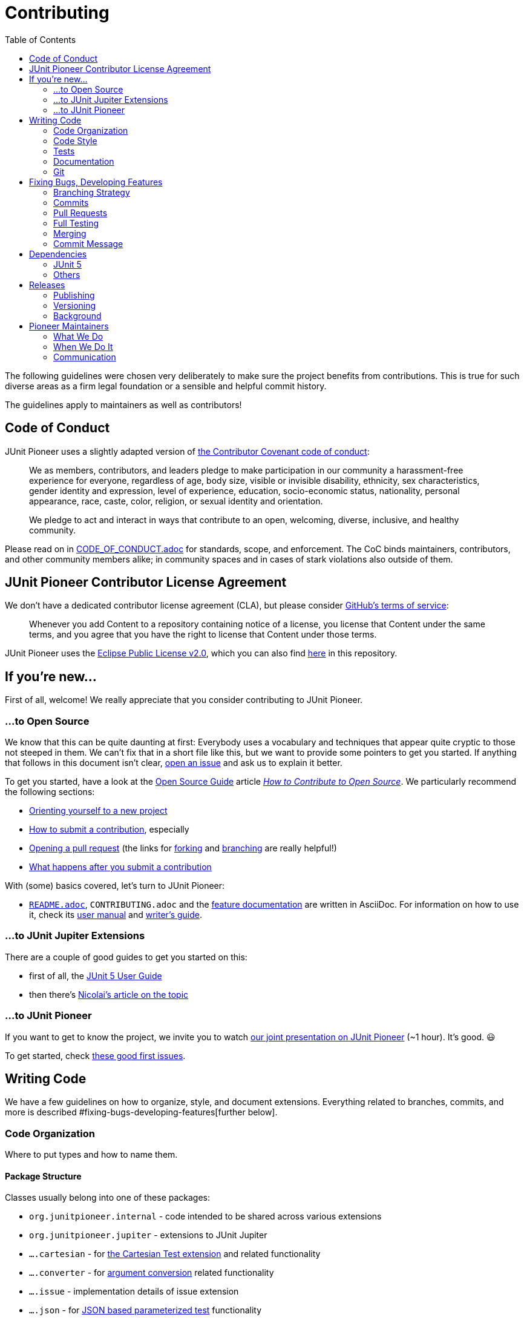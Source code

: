 = Contributing
:toc:
:sectanchors:

The following guidelines were chosen very deliberately to make sure the project benefits from contributions.
This is true for such diverse areas as a firm legal foundation or a sensible and helpful commit history.

The guidelines apply to maintainers as well as contributors!

== Code of Conduct

JUnit Pioneer uses a slightly adapted version of https://www.contributor-covenant.org/[the Contributor Covenant code of conduct]:

> We as members, contributors, and leaders pledge to make participation in our community a harassment-free experience for everyone, regardless of age, body size, visible or invisible disability, ethnicity, sex characteristics, gender identity and expression, level of experience, education, socio-economic status, nationality, personal appearance, race, caste, color, religion, or sexual identity and orientation.
>
> We pledge to act and interact in ways that contribute to an open, welcoming, diverse, inclusive, and healthy community.

Please read on in link:CODE_OF_CONDUCT.adoc[CODE_OF_CONDUCT.adoc] for standards, scope, and enforcement.
The CoC binds maintainers, contributors, and other community members alike; in community spaces and in cases of stark violations also outside of them.

== JUnit Pioneer Contributor License Agreement

We don't have a dedicated contributor license agreement (CLA), but please consider https://docs.github.com/en/site-policy/github-terms/github-terms-of-service#6-contributions-under-repository-license[GitHub's terms of service]:

> Whenever you add Content to a repository containing notice of a license, you license that Content under the same terms, and you agree that you have the right to license that Content under those terms.

JUnit Pioneer uses the https://eclipse.org/legal/epl-2.0/[Eclipse Public License v2.0], which you can also find https://github.com/junit-pioneer/junit-pioneer/blob/main/LICENSE.adoc[here] in this repository.

== If you're new...

First of all, welcome!
We really appreciate that you consider contributing to JUnit Pioneer.

=== ...to Open Source

We know that this can be quite daunting at first:
Everybody uses a vocabulary and techniques that appear quite cryptic to those not steeped in them.
We can't fix that in a short file like this, but we want to provide some pointers to get you started.
If anything that follows in this document isn't clear, https://github.com/junit-pioneer/junit-pioneer/issues/new/choose[open an issue] and ask us to explain it better.

To get you started, have a look at the https://opensource.guide/[Open Source Guide] article https://opensource.guide/how-to-contribute/[_How to Contribute to Open Source_].
We particularly recommend the following sections:

* https://opensource.guide/how-to-contribute/#orienting-yourself-to-a-new-project[Orienting yourself to a new project]
* https://opensource.guide/how-to-contribute/#how-to-submit-a-contribution[How to submit a contribution], especially
* https://opensource.guide/how-to-contribute/#opening-a-pull-request[Opening a pull request] (the links for https://guides.github.com/activities/forking/[forking] and https://guides.github.com/introduction/flow/[branching] are really helpful!)
* https://opensource.guide/how-to-contribute/#what-happens-after-you-submit-a-contribution[What happens after you submit a contribution]

With (some) basics covered, let's turn to JUnit Pioneer:

* link:README.adoc[`README.adoc`], `CONTRIBUTING.adoc` and the link:#Documentation[feature documentation] are written in AsciiDoc.
For information on how to use it, check its https://asciidoctor.org/docs/user-manual/[user manual] and https://asciidoctor.org/docs/asciidoc-writers-guide/[writer's guide].


=== ...to JUnit Jupiter Extensions

There are a couple of good guides to get you started on this:

* first of all, the https://junit.org/junit5/docs/current/user-guide/#extensions[JUnit 5 User Guide]
* then there's https://nipafx.dev/junit-5-extension-model/[Nicolai's article on the topic]

=== ...to JUnit Pioneer

If you want to get to know the project, we invite you to watch https://www.youtube.com/watch?v=6OBWn3_a0JQ[our joint presentation on JUnit Pioneer] (~1 hour).
It's good. 😃

To get started, check https://github.com/junit-pioneer/junit-pioneer/contribute[these good first issues].

== Writing Code

We have a few guidelines on how to organize, style, and document extensions.
Everything related to branches, commits, and more is described #fixing-bugs-developing-features[further below].

=== Code Organization

Where to put types and how to name them.

==== Package Structure

Classes usually belong into one of these packages:

* `org.junitpioneer.internal` - code intended to be shared across various extensions
* `org.junitpioneer.jupiter` - extensions to JUnit Jupiter
* `....cartesian` - for https://junit-pioneer.org/docs/cartesian-product/[the Cartesian Test extension] and related functionality
* `....converter` - for https://junit.org/junit5/docs/current/user-guide/#writing-tests-parameterized-tests-argument-conversion-explicit[argument conversion] related functionality
* `....issue` - implementation details of issue extension
* `....json` - for https://junit-pioneer.org/docs/json-argument-source/[JSON based parameterized test] functionality
* `....params` - extensions for Jupiter's `@ParameterizedTest`
* `....resource` - for https://junit-pioneer.org/docs/resources/[the Resource extension] and related functionality
* `org.junitpioneer.vintage` - extensions to older JUnit versions

If none of them is a good fit, we'll find one together.

==== Annotations

Many extensions will come with their own annotations.
These have to be top-level types, i.e. they have to be in their own source file with the annotation's name.
If an annotation is repeatable (e.g. `@ReportEntry`), the containing annotation (`ReportEntries`) must be placed in the same file as the repeatable annotation itself (`ReportEntry.java`).

==== Extension Classes

Classes implementing an extension's functionality should reflect that in their name:

* if a class (indirectly) implements `Extension`, it should end with that word
* if a class (indirectly) implements `ArgumentsProvider`, `ParameterResolver` or `InvocationContext`, `ArgumentConverter`, it should end with that word

Note _should_, not _must_ - there can be exceptions if well argued.

==== Extension Scopes

Consider the following:

[source,java]
----
@YourExtension
class MyTests {

	@Test
	void testFoo() { /* ... */ }

	@Test
	void testBar() { /* ... */ }

}
----

You might ask yourself: should `@YourExtension` run

1. once before/after all tests (meaning it "brackets" the test class, typically via https://junit.org/junit5/docs/current/api/org.junit.jupiter.api/org/junit/jupiter/api/extension/BeforeAllCallback.html[`BeforeAllCallback`] / https://junit.org/junit5/docs/current/api/org.junit.jupiter.api/org/junit/jupiter/api/extension/AfterAllCallback.html[`AfterAllCallback`]) or
2. once before/after each test (meaning it "brackets" each test method, typically via https://junit.org/junit5/docs/current/api/org.junit.jupiter.api/org/junit/jupiter/api/extension/BeforeEachCallback.html[`BeforeEachCallback`] / https://junit.org/junit5/docs/current/api/org.junit.jupiter.api/org/junit/jupiter/api/extension/AfterEachCallback.html[`AfterEachCallback`])?

We decided to _default_ to option 2, particularly for extensions that set and reset state (often global state like `DefaultLocaleExtension` and `DefaultTimezoneExtension`), as we believe this is less error-prone and covers more common use cases.
Furthermore, we want to guarantee consistent behavior across different extensions.

This, however, is just a default.
`@YourExtension` is free to diverge if it makes sense.

==== Namespaces

Interacting with https://junit.org/junit5/docs/current/user-guide/#extensions-keeping-state[Jupiter's extension `Store`] requires a `Namespace` instance.
These should always be created from a class as follows:

[source,java]
----
private static final Namespace NAMESPACE = Namespace.create(YourExtension.class);
----

It usually makes sense to store them in a static final field.

=== Code Style

How to write the code itself.

==== `Optional`
https://nipafx.dev/intention-revealing-code-java-8-optional/[There shall be no `null` - use `Optional` instead]:

* design code to avoid optionality wherever feasibly possible
* in all remaining cases, prefer `Optional` over `null`

==== Reusability

We strive to make our extensions reusable and extensible.

A key ingredient in that is making sure that annotations work as meta-annotations (i.e. users can apply _our_ annotations to _their_ annotations and our extensions still work).
To achieve this, apply `@Target({ ElementType.ANNOTATION_TYPE })` to annotations and prefer `org.junitpioneer.internal.PioneerAnnotationUtils` and `org.junit.platform.commons.support.AnnotationSupport` when searching for annotations.

Another aspect is that annotations that apply to classes (i.e. those marked with `@Target({ ElementType.TYPE })`) should be inherited by subclasses.
For that, also add the annotation `@Inherited`.

**NOTE**:
`ElementType.TYPE` includes annotations, so there's no need to apply it _and_ `ElementType.ANNOTATION_TYPE`.

==== Thread-safety

It must be safe to use Pioneer's extensions in a test suite that is executed in parallel.
To that end it is necessary to understand https://junit.org/junit5/docs/current/user-guide/#writing-tests-parallel-execution[JUnit Jupiter's parallel execution], particularly https://junit.org/junit5/docs/current/user-guide/#writing-tests-parallel-execution-synchronization[the synchronization mechanisms it offers]: `@Execution` and `@ResourceLock`.

For extensions touching global state (like default locales or environment variables), we've chosen the following approach:

* the extension acquires a read/write lock to the global resource (this prevents extended tests from running in parallel)
* we offer a `@Writes...` annotation that does the same thing, so users can annotate their tests that write to the same resource and prevent them from running in parallel with each other and with extended tests
* we offer a `@Reads...` annotation that acquires read access to the same lock, so users can make sure such tests do not run in parallel with tests that write to the same resource (they can run in parallel with one another, though)

To have a better chance to discover threading-related problems in our extensions, we parallelize our own tests (configured in src/test/resources/junit-platform.properties[`junit-platform.properties`]) .
Ideally, we'd like to run them in parallel _across_ and _within_ top-level classes, but unfortunately, https://github.com/junit-pioneer/junit-pioneer/pull/253#issuecomment-665235062[this leads to problems] when some test setups change global state (like the security manager) that other tests rely on.
As we see it, the solution would be to force such tests onto a single thread, but https://github.com/junit-team/junit5/issues/2142[Jupiter has no such feature, yet].
While a homegrown solution https://github.com/junit-team/junit5/issues/2142#issuecomment-668409251[is possible], we wait for the discussion to resolve.
We hence do not parallelize across top-level classes - just within.

Most extensions verify their configuration at some point.
It helps with writing parallel tests for them if they do not change global state until the configuration is verified.
That particularly applies to "store in beforeEach - restore in afterEach"-extensions!
If they fail after "store", they will still "restore" and thus potentially create a race condition with other tests.

==== Compiler Warnings

The build is configured to treat almost all compiler warnings as errors (see below for exceptions).
If code that triggers a warning can't be refactored to avoid that, `@SuppressWarning` may be added, but we don't want to do that liberally.
Developers and reviewers should minimize its use.

Exceptions:
* `exports` - Pioneer's public API mentions a lot of Jupiter classes (e.g. all custom annotations use Jupiter's annotations), which leads to warnings that recommend to transitively require the corresponding Jupiter modules.
Doing that would mean that Pioneer users wouldn't have to require Jupiter's modules, which is backwards - we're the appendix, here.
Since we don't want to pepper `@SuppressWarning("exports")` everywhere, the warning is disabled.

=== Tests

The name of test classes _must_ end with `Tests`, otherwise Gradle will ignore them.
The name of nested classes which are used as test fixture for executing Jupiter should end with `TestCases`, even when they only contain a single test method.

==== Assertions

All tests shall use https://assertj.github.io/doc/[AssertJ]'s assertions and not the ones built into Jupiter:

* more easily discoverable API
* more detailed assertion failures

Yes, use it even if Jupiter's assertions are as good or better (c.f. `assertTrue(bool)` vs `assertThat(bool).isTrue()`) - that will spare us the discussion which assertion to use in a specific case.

Pioneer now has its own assertions for asserting not directly executed tests.
This means asserting `ExecutionResults`.
We can divide those kinds of assertions into two categories: test case assertions and test suite assertions.
- Test case assertions are the ones where you assert a single test, e.g.: it failed with an exception or succeeded.
For those, use the assertions that begin with `hasSingle...`, e.g.: `hasSingleSucceededTest()`.
- Test suite assertions are the ones where you assert multiple tests and their outcomes, e.g.: three tests started, two failed, one succeeded.
For those, use the assertions that begin with `hasNumberOf...`, e.g.: `hasNumberOfFailedTests(1)`.

Do not mix the two - while technically correct (meaning you _can_ write `hasNumberOfFailedTests(3).hasSingleSucceededTest()`) it is better to handle them separately.

=== Documentation

There are several aspects of this project's documentation.
Some project-specific requirements apply to all non-`.java` files:

* one sentence per line, i.e. no matter how short or long a sentence is, it will occupy a single line, not shared with any other sentences
* to start a new paragraph, add a single blank line

==== Feature Documentation

Each feature is documented on https://junit-pioneer.org/docs/[the project website], which is pulled from the files in the `docs/` folder, where each feature has:

* an entry in `docs-nav.yml` (lexicographically ordered)
* its own `.adoc` file

Add these entries when implementing a new feature and update them when changing an existing one.
The Javadoc on an extension's annotations should link back to the documentation on the website "for more information".

Code blocks in these files should not just be text.
Instead, in the `src/demo/java` source tree, create/update a `...Demo` class that is dedicated to a feature and place code snippets in `@Test`-annotated methods in `...Demo`.
Write each snippet as needed for the documentation and bracket it with tags:

[source,java]
----
// tagging the entire test method:

// tag::$TAG_NAME[]
@Test
@SomePioneerExtension
void simple() {
	// demonstrate extension
}
// end::$TAG_NAME[]


// tagging a few lines from the test:

@Test
void simple() {
	// tag::$TAG_NAME[]
	SomePioneerExtension ex = // ...
	// demonstrate extension
	// end::$TAG_NAME[]
	assertThat(ex). // ...
}
----

Where feasible, include or follow up with assertions that ensure correct behavior.
Thus `...Demo` classes guarantee that snippets compile and (roughly) behave as explained.

In the documentation file, include these two attributes pointing at the demo source file:

[source,adoc]
----
:xp-demo-dir: ../src/demo/java
:demo: {xp-demo-dir}/org/junitpioneer/jupiter/...Demo.java
----

It is **critically important** that the first attribute is called `xp-demo-dir` and that the second attribute references it.
Without this exact structure, the snippets will not show up on the website (even if they appear correctly in an IDE).

To include these snippets, use a block like the following:

[source,adoc]
-----
[source,java,indent=0]
----
\include::{demo}[tag=$TAG_NAME]
----
-----

==== README.adoc and CONTRIBUTING.adoc

Changes to project processes are usually reflected in these files (and are thus mostly done by maintainers).
One aspect that's relevant to contributors is the list of contributions at the end of README.adoc[README.adoc] - if you fixed a bug or added a feature, please add yourself to that list in the following form:

[source,md]
----
* $GITHUB-URL[$NAME] $CONTRIBUTIONS
----

* `$NAME` can be your actual name or your GitHub account name
* `$GITHUB-URL` is the URL to your GitHub account
* `$CONTRIBUTIONS` is a list of one or two contributions (possibly with an appended "and more" if there are more)
* for new features, link to the feature documentation on https://junit-pioneer.org[junit-pioneer.org]
* include issue and pull request IDs in the form `(#123 / #125)`

=== Git

==== Line Endings

We https://adaptivepatchwork.com/2012/03/01/mind-the-end-of-your-line/[mind the end of our lines] and have link:.gitattributes[instructed] Git to replace all line endings with `LF` (the non-Windows variant) when writing files to the working directory.
If you're on Windows and prefer `CRLF` line endings, consider setting `core.autocrlf` to `true`:

[source,bash]
----
git config --global core.autocrlf true
----


== Fixing Bugs, Developing Features

This section governs how features or bug fixes are developed.
See #junit-5[the section _Updating Dependency on JUnit 5_] for how to adapt to upstream changes.

=== Branching Strategy

By default, development happens in branches, which are merged via pull requests (PRs from `main` will be closed).
Special cases, like fixing problems with the CI pipeline, are of course exempt from this guideline.

Please make sure to give branches a meaningful name!
As an example, the one creating this documentation was called `branching-merging-documentation`.
For bonus points, adhere to the following rule.

For branches that are pushed directly to this repo (take note maintainers!), this naming strategy is obligatory:

* branches intended to fix an issue must be named `issue/$NUMBER-$TITLE` where `$NUMBER` is the issue number on GitHub and `$TITLE` a very short summary of what the issue is about (for those of us who don't know all issues by heart) in lower case letters and dash-separated, e.g. `issue/226-team-of-maintainers`
* branches intended to fix an issue that is already being worked on (hence the name is already blocked), copy its name but append an underscore and the maintainer's name, e.g. `issue/226-team-of-maintainers_bukama`
* branches intended to experiment with something, for which no issue exists, must be named `lab/$TITLE`, where `$TITLE` works like above

Issue branches should be deleted after they are merged.
Lab branches should be deleted once they become obsolete - when that is the case will be different for each branch.

=== Commits

While it is nice to have each individual commit pass the build, this is not a requirement - it is the contributor's branch to play on.

See section #commit-message[_Commit Message_] for how the commit message should look like.

=== Pull Requests

Pull requests are used to discuss a concrete solution, not the motivation nor requirements for it.
As such there should be at least one issue a pull request relates to.
At the same time it should be focused so it should usually not relate to more than one issue (although that can occasionally happen).
Please mention all issues in the request's body, possibly using https://help.github.com/articles/closing-issues-via-commit-messages/[closing keywords] like `closes`, `fixes` (for bugs only), or `resolves`.

The .github/PULL_REQUEST_TEMPLATE.md[pull requests template] contains a footer that must not be edited or removed.

To enforce the #branching-strategy[branching strategy] pull requests from `main` will be closed.

=== Full Testing

In order to minimize the delay between a push and feedback, the default build is only run on a small subset of all possible builds (which include different operating system, Java versions and so on).
To get more wider feedback, for example once a pull request is ready to be merged, a maintainer needs to apply the _full-build_ label to trigger just that.

=== Merging

Only maintainers can merge pull requests, so PRs from contributors require that at least one maintainer agrees with the changes.
Ideally, two should give their thumbs up, though.
Likewise, PRs opened by a maintainer should be reviewed and agreed to by at least one other maintainer.
Going further, we should avoid merging PRs that one maintainer outright disagrees with and instead work towards a solution that is acceptable to everybody.
Note all the _should_-s - exceptions can be made if justifiable (e.g. maintainers don't react or there is reason to hurry).

A pull request is accepted by squashing the commits and fast-forwarding `main`, making each bug fix or feature appear atomically on `main`.
This can be achieved with GitHub's https://help.github.com/articles/about-pull-request-merges/#squash-and-merge-your-pull-request-commits[_squash and merge_] feature.

=== Commit Message

To make the single commit expressive, its message must be detailed and (https://chris.beams.io/posts/git-commit/[good]) (really, read that post!).
Furthermore, it must follow this structure:

[source]
----
${action} (${issues} / ${pull-request}) [max 70 characters]

${body} [max 70 characters per line]

${references}: ${issues}
PR: ${pull-request}
----

`$+{action}+` should succinctly describe what the PR does in good Git style.
Ideally, this title line (without issue and PR numbers) should not exceed 50 characters - 70 is the absolute maximum.
It is followed, in parentheses, by a comma-separated list of all related issues, a slash, and the pull request (to make all of them easy to find from a look at the log).

`$+{body}+` should outline the problem the pull request was solving - it should focus on _why_ the code was written, not on _how_ it works.
This can usually be a summary of the issue description and discussion as well as commit messages.
Markdown syntax can be used and lines should usually not exceed 70 characters (exceptions are possible, e.g. to include stack traces).

Optionally, the message ends with a list of related issues:

* `$+{references}+` is usually _Closes_, _Fixes_, or _Resolves_, but if none of that is the case, can also be _Issue(s)_
* `$+{issues}+` is a comma-separated list of all related issues

This makes the related issues and pull request easy to find from a look at the log.

Once a pull request is ready to be merged, the contributor will be asked to propose an action and body for the squashed commit and the maintainer will refine them when merging.

As an example, the squashed commit 22996a2, which created this documentation, could have had the following message:

[source]
----
Document branching and merging (#30, #31 / #40)

To make sure the project has a sensible and helpful commit history and
interacts well with GitHub's features the strategy used for branching,
commit messages, and merging must be chosen carefully and deliberately.
The following aspects are particularly important:

 - a history that is accessible, detailed, and of high quality
 - backlinks from commits to isses and PRs without creating
   "notification noise" in the web interface
 - reduce necessity for maintainers policing contributors' commit
   messages

The chosen approach to squash and merge fulfills all of them except
the detailed history, which will be more coarse than with merge commits
or fast-forward merges. This was deemed acceptable in order to achieve
the other points, particularly the last one.

Closes: #30
Closes: #31
----

Finally, because of the noise it generates on the issue, please do _not_ mention the issue number in the message during development.

== Dependencies

=== JUnit 5

JUnit Pioneer has an uncharacteristically strong relationship to the JUnit 5 project (often called _upstream_).
It not only depends on it, it also uses its internal APIs, copies source code that is not released in any artifact, mimics code style, unit testing, build and CI setup, and more.
As such it will frequently have to adapt to upstream changes, so it makes sense to provision for that in the development strategy.

==== Declaring Dependencies

JUnit Jupiter has few external dependencies, but occasionally uses them in its own API and thus has the `requires transitive` directive in https://github.com/junit-team/junit5/blob/main/junit-jupiter-api/src/module/org.junit.jupiter.api/module-info.java[its module declaration] (for example, `requires transitive org.opentest4j_`).
That means, while JUnit Pioneer _could_ list these dependencies in its build configuration and require these modules in its module declaration, it doesn't _have to_.

It is generally recommended not to rely on transitive dependencies when they're used directly and instead manage them yourself, but this does not apply very well to Pioneer and Jupiter:

* If Jupiter stops using one of these dependencies, there is no point for us to keep using it as we only need them to integrate with Jupiter.
* If Jupiter refactors these module relationships (e.g. by removing the OpenTest4J module from its dependencies and pulling its code into a Jupiter module), we might not be compatible with that new version (e.g. because we still require the removed module, which now results in a split package)
* We can't choose a different dependency version than Jupiter

We hence only depend on "core Jupiter" explicitly.
That is:

* core API: _org.junit.jupiter.api_
* additional APIs as needed, e.g. _org.junit.jupiter.params_
* additional functionality as needed, e.g. _org.junit.platform.launcher_

==== Updating JUnit 5

As link:README.adoc#dependencies[documented] Pioneer aims to use the lowest JUnit 5 version that supports Pioneer's feature set.
At the same time, there is no general reason to hesitate with updating the dependency if a new feature requires a newer version or the old version has a severe bug.
Follow these steps when updating JUnit 5:

* create a separate issue just for the update
* explain which feature (i.e. other Pioneer issue) requires it
* explain which changes in the Pioneer code base could result from that if you know about any; mention the upstream issue and PR that caused them
* if changes are optional or not straightforward, allow for a discussion
* create a pull request for the update with just the changes caused by it
* the commit message...
* ... should be structured and worded as defined above
* ... should reference the upstream issue and pull request (if any)

[#others]
=== Others

JUnit Pioneer handles dependencies beyond JUnit 5 differently depending on how they impact its users.

==== For Execution

Pioneer avoids adding to users' dependency hell and hence doesn't take on dependencies beyond JUnit 5 that are _required_ at run time.
_Optional_ dependencies are acceptable if they are needed to provide specific features, particularly:

* to _integrate_ with other tools, frameworks, and libraries by offering features that directly interact with them (a hypothetical example is https://playwright.dev[Playwright] for E2E testing)
* for _ease of use_ when recreating functionality would be too complex or otherwise out of scope for Pioneer (an example is https://github.com/FasterXML/jackson[Jackson] for JSON parsing)

Unless we see reports of optional dependencies causing unexpected problems for users, there is no particularly high hurdle for taking them on, given each provides more than marginal value.
They should only be used by specifically chosen features that require them, though, and care needs to be taken to prevent them from creeping into the rest of the code base - CheckStyle rules need to be configured for each that fail the build on accidental use of these dependencies.

Optional dependencies are implemented with https://docs.gradle.org/current/userguide/feature_variants.html[Gradle's feature variants].
Pioneer's module declaration must be extended with a matching `requires static` clause, which limits optional dependencies to those that have at least an explicit automatic module name.
Note that `requires static` does not suffice to pull in the optional dependency's module if no user code depends on it as well.

Each Pioneer feature that depends on them must profusely document that:

* in the feature documentation with configuration examples for Maven and Gradle (Kotlin suffices), including for the case where Pioneer is used on the module path and no other module depends on the optional dependency (i.e. explain how to configure `--add-modules`)
* in the Javadoc with a mention of the needed dependencies and the potential `--add-modules` directive (but no detailed guide how to accomplish either - link to website instead)
* in the case that the dependency is missing, with a clear error message that echoes the Javadoc

==== For Test and Build

Test dependencies like AssertJ and build dependencies on Gradle plugins do not impact users and are fair game.
Of course, we want to avoid our own dependency hell, so each dependency should still be carefully considered.

==== Updates

To keep dependencies up to date, run `gradle dependencyUpdates`, which lists all dependencies for which a newer version exists.
Updates then need to be done manually.
To keep the commit history clean, these should be done in bulk every few weeks.


== Releases

JUnit Pioneer uses http://shipkit.org/[Shipkit] and https://github.com/features/actions/[GitHub Actions] to automate the release process, but unlike Shipkit's default we don't release on every commit to `main`.
Instead, we take into account...

* whether a change demands a release (which is a low bar; basically anything that changes behavior does)
* whether more changes are going to arrive soon (often the case when we work on stream and merge a few PRs within a couple of hours)

The decision to publish a release and which version to pick can be made by any two maintainers.
Before publishing, they must check whether any `@since` tags were added since the last release and whether they reference the correct (i.e. upcoming) version.
(Ideally this happened when the PRs were merged, but this can be easily overlooked.)

=== Publishing

Releases must be triggered manually with the https://github.com/junit-pioneer/junit-pioneer/actions/workflows/release-build.yml[_Release build_ GitHub Action]:

* select `main` branch
* specify the version (see next section)

GitHub Actions will then tell Gradle/Shipkit to do their thing.

Every new version is published to Maven Central and a release is created on GitHub.
This also triggers a website build - https://github.com/junit-pioneer/junit-pioneer.github.io[see its `README`] for more information.

=== Versioning

JUnit Pioneer uses semantic versioning, i.e. _major.minor.patch_ as follows:

* _major_: increases after team decision
* _minor_: resets to 0 when _major_ changes and increases for each substantial change or non-trivial feature
* _patch_: resets to 0 when _minor_ changes and increases otherwise

The Javadoc `@since` tag can guide whether a change is non-trivial.
If such a tag was added, _minor_ must be increased - if not, it's up for debate (which is best held in a high-fidelity tool like Discord or Twitch chat).

For contributors that means that when they add members that require such a tag, they should generally put the next _minor_ version next to it.

**A note on Shipkit**: https://github.com/shipkit/shipkit-auto-version[Shipkit's _auto-version_ plugin] _can_ detect the version to be released on its own, but it increases the patch versions by number of commits since recent release (hence 1.3.0 ~> 1.3.8), which is not what we want.
We hence don't use it.
The other feature it provides is detecting the recent version (needed by https://github.com/shipkit/shipkit-changelog[the _changelog_ plugin]), which we do by running `git describe --tags --abbrev=0`.

=== Background

Like http://mockito.org/[Mockito], JUnit Pioneer used Shipkit for a continuous delivery model, where every change on the `main` branch (for example when merging a pull request) triggered a release build that published a new version if the following criteria were met:

- the commit message doesn't contain `[ci skip-release]`
- all checks (e.g. tests) are successful
- at least one main artifact (that includes `...-source.jar` and `...-javadoc.jar`) has changed

Because this project's development often happens in sporadic bursts, where a lot of PRs are merged within a few hours, this approach lead to some superfluous releases.
We also weren't 100% successful in predicting whether Shipkit would make a release, and so we started cluttering our commit messages with `[ci skip-release]`, which was a bit annoying.
Hence, the change to the model described above.


== Pioneer Maintainers

JUnit Pioneer is maintained by a small team of people who work on it in their free time - see link:README.adoc[the README] for a list.

=== What We Do

As maintainers, we may work on features, but it is perfectly ok to leave that to contributors.
Our main focus should be to keep the project moving forward:

* vet, label, relate, and reply to issues
* provide technical guidance for contributors in issues and PRs
* work on behind-the-scenes tasks like CI, documentation, etc.
* release new versions

While maintainers will naturally gravitate towards tasks they prefer working on, there is no formal separation of duties and everybody's opinion on every topic is valued.

=== When We Do It

We all have a soft spot for the project, but we also have jobs, families, hobbies, and other human afflictions.
There's no expectation of availability!
This applies to users opening issues, contributors providing PRs, and other maintainers - none of them can _expect_ a maintainer to have time to reply to their request.

=== Communication

These are the channels we use to communicate with one another, our contributors, and users - in decreasing order of importance:

1. https://junit-pioneer.org[project website]
2. files in the repository (like link:README.adoc[`README.adoc`] and this `CONTRIBUTING.adoc`)
3. Git commit messages
4. issues/PRs https://github.com/junit-pioneer/junit-pioneer[on GitHub]
5. _#junit-pioneer_ channel https://discord.gg/rHfJeCF[in Discord]
6. team calls (organized in said Discord)
7. occasional https://twitch.tv/nipafx[Twitch streams]

Whatever channel is being used to discuss a topic, the goal is always to push a summary and the conclusion of that conversation up the list as far as possible.
This is particularly important for the last three channels - "document or didn't happen".
A few examples:

* when we discover a problem or possible feature on stream, a new GitHub issue will be created
* when a team call or Discord discussion shapes our opinion on an issue or PR, the discussion (not just the conclusion!) is summarized in the issue or PR (see https://github.com/junit-pioneer/junit-pioneer/issues/193#issuecomment-611620554[the comments on the ShipKit evaluation] for an example)
* when a PR is merged, the commit message summarizes what it is about (see #commit-message[_Commit Message_] above)
* when a decision regarding the project structure or the development processes is made, it is reflected in `README.adoc`, `CONTRIBUTING.adoc`, or another suitable file or even the website
* when a new feature is merged, documentation is added to the website
